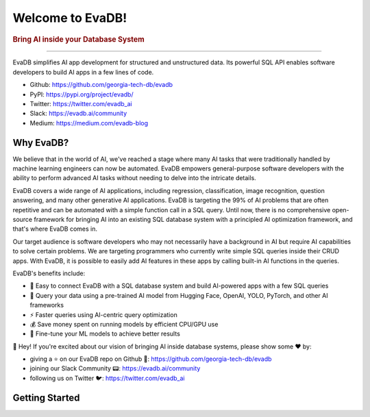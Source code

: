.. meta::
   :keywords: database, AI, language models, SQL, video analytics

Welcome to EvaDB!
=================

..  rubric:: Bring AI inside your Database System
..
    ..  figure:: https://raw.githubusercontent.com/georgia-tech-db/evadb/master/docs/images/evadb/evadb-banner.png
        :target: https://github.com/georgia-tech-db/evadb
        :width: 100%
        :alt: EvaDB Banner

.. |pypi_status| image:: https://img.shields.io/pypi/v/evadb.svg
   :target: https://pypi.org/project/evadb
.. |License| image:: https://img.shields.io/badge/license-Apache%202-brightgreen.svg?logo=apache
   :target: https://github.com/georgia-tech-db/evadb/blob/master/LICENSE.txt


|pypi_status| |License|

----------

EvaDB simplifies AI app development for structured and unstructured data. Its powerful SQL API enables software developers to build AI apps in a few lines of code.

- Github: https://github.com/georgia-tech-db/evadb
- PyPI: https://pypi.org/project/evadb/
- Twitter: https://twitter.com/evadb_ai
- Slack: https://evadb.ai/community
- Medium: https://medium.com/evadb-blog

Why EvaDB?
----------

We believe that in the world of AI, we've reached a stage where many AI tasks that were traditionally handled by machine learning engineers can now be automated. EvaDB empowers general-purpose software developers with the ability to perform advanced AI tasks without needing to delve into the intricate details. 

EvaDB covers a wide range of AI applications, including regression, classification, image recognition, question answering, and many other generative AI applications. EvaDB is targeting the 99% of AI problems that are often repetitive and can be automated with a simple function call in a SQL query. Until now, there is no comprehensive open-source framework for bringing AI into an existing SQL database system with a principled AI optimization framework, and that's where EvaDB comes in.

Our target audience is software developers who may not necessarily have a background in AI but require AI capabilities to solve certain problems. We are targeting programmers who currently write simple SQL queries inside their CRUD apps. With EvaDB, it is possible to easily add AI features in these apps by calling built-in AI functions in the queries.

EvaDB's benefits include:

- 🔮 Easy to connect EvaDB with a SQL database system and build AI-powered apps with a few SQL queries
- 🤝 Query your data using a pre-trained AI model from Hugging Face, OpenAI, YOLO, PyTorch, and other AI frameworks
- ⚡️ Faster queries using AI-centric query optimization
- 💰 Save money spent on running models by efficient CPU/GPU use
- 🔧 Fine-tune your ML models to achieve better results

👋 Hey! If you're excited about our vision of bringing AI inside database systems, please show some ❤️ by:

- giving a ⭐ on our EvaDB repo on Github 🐙: https://github.com/georgia-tech-db/evadb
- joining our Slack Community 📟: https://evadb.ai/community
- following us on Twitter 🐦: https://twitter.com/evadb_ai

Getting Started
----------------

.. raw:: html

    <div class="grid-container">
    <a class="no-underline" href="source/overview/getting-started.html" target="_blank"> <div class="info-box" >
            <div class="image-header" style="padding:0px;">
                <img src="_static/icons/code.png" width="44px" height="44px" />
                <h3 style="font-size:20px;">Learn basics</h3>
            </div>
            <p class="only-light" style="color:#000000;">Understand how to use EvaDB to build AI apps.</p> 
            <p class="only-dark" style="color:#FFFFFF;">Understand how to use EvaDB to build AI apps.</p>    
            <p style="font-weight:600;">Learn more > </p>  
    </div> </a>  
    <a class="no-underline" href="source/overview/concepts.html" target="_blank"> 
        <div class="info-box" >
            <div class="image-header" style="padding:0px;">
                <img src="_static/icons/download.png" width="44px" height="44px" />
                <h3 style="font-size:20px;">Features</h3>
            </div>
            <p class="only-light" style="color:#000000;">Learn about the EvaDB features.</p> 
            <p class="only-dark" style="color:#FFFFFF;">Learn about the EvaDB features.</p>      
            <p style="font-weight:600;">Learn more > </p>  
        </div> 
    </a>  
    <a class="no-underline" href="https://join.slack.com/t/eva-db/shared_invite/zt-1i10zyddy-PlJ4iawLdurDv~aIAq90Dg"  target="_blank" 
            ><div class="info-box" >
            <div class="image-header" style="padding:0px;">
                <img src="_static/icons/slack.png" width="44px" height="44px" />
                <h3 style="font-size:20px;">Join Slack</h3>
            </div>
            <p class="only-light" style="color:#000000;">Have a question? Join our Slack community.</p> 
            <p class="only-dark" style="color:#FFFFFF;">Have a question? Join our Slack community.</p>   
            <p style="color:#515151;"></p>
            <p style="font-weight:600;">Support > </p> 
    </div></a>
    </div>
